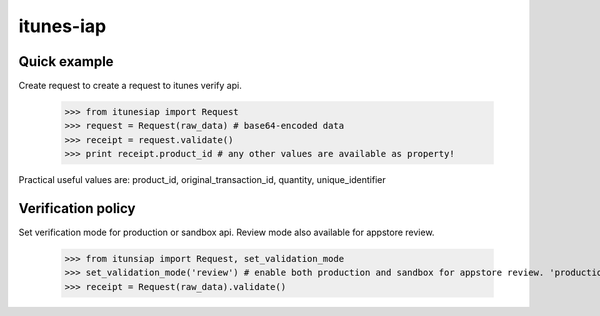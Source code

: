 itunes-iap
~~~~~~~~~~

Quick example
-------------

Create request to create a request to itunes verify api.
    
    >>> from itunesiap import Request
    >>> request = Request(raw_data) # base64-encoded data
    >>> receipt = request.validate()
    >>> print receipt.product_id # any other values are available as property!

Practical useful values are: product_id, original_transaction_id, quantity, unique_identifier


Verification policy
-----------------

Set verification mode for production or sandbox api. Review mode also available for appstore review.

    >>> from itunsiap import Request, set_validation_mode
    >>> set_validation_mode('review') # enable both production and sandbox for appstore review. 'production', 'sandbox' or 'review'
    >>> receipt = Request(raw_data).validate()
